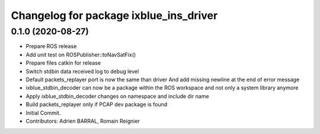 ^^^^^^^^^^^^^^^^^^^^^^^^^^^^^^^^^^^^^^^
Changelog for package ixblue_ins_driver
^^^^^^^^^^^^^^^^^^^^^^^^^^^^^^^^^^^^^^^

0.1.0 (2020-08-27)
------------------
* Prepare ROS release
* Add unit test on ROSPublisher::toNavSatFix()
* Prepare files catkin for release
* Switch stdbin data received log to debug level
* Default packets_replayer port is now the same than driver
  And add missing newline at the end of error message
* ixblue_stdbin_decoder can now be a package within the ROS workspace and
  not only a system library anymore
* Apply ixblue_stdbin_decoder changes on namespace and include dir name
* Build packets_replayer only if PCAP dev package is found
* Initial Commit.
* Contributors: Adrien BARRAL, Romain Reignier
